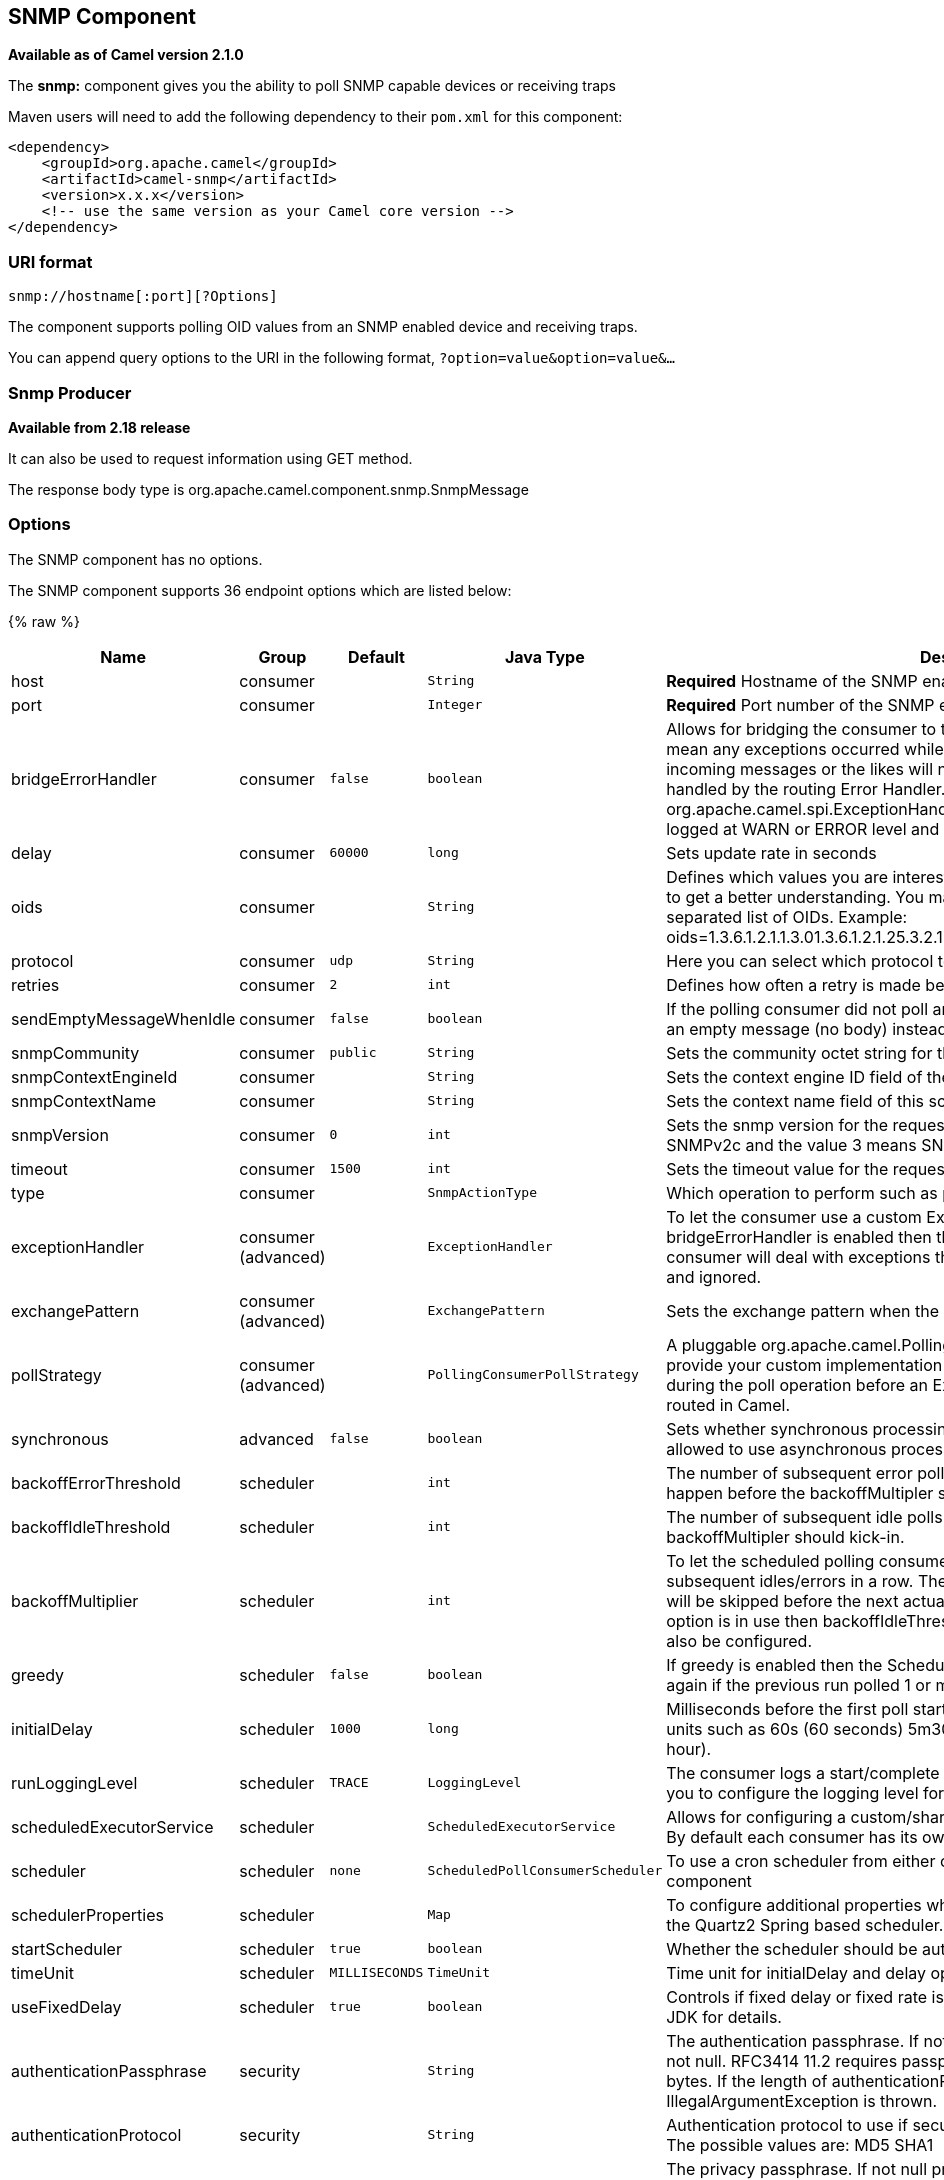 ## SNMP Component

*Available as of Camel version 2.1.0*

The *snmp:* component gives you the ability to poll SNMP capable devices
or receiving traps

Maven users will need to add the following dependency to their `pom.xml`
for this component:

[source,xml]
------------------------------------------------------------
<dependency>
    <groupId>org.apache.camel</groupId>
    <artifactId>camel-snmp</artifactId>
    <version>x.x.x</version>
    <!-- use the same version as your Camel core version -->
</dependency>
------------------------------------------------------------

### URI format

[source,java]
--------------------------------
snmp://hostname[:port][?Options]
--------------------------------

The component supports polling OID values from an SNMP enabled device
and receiving traps.

You can append query options to the URI in the following format,
`?option=value&option=value&...`

### Snmp Producer 

*Available from 2.18 release*

It can also be used to request information using GET method.

The response body type is org.apache.camel.component.snmp.SnmpMessage

### Options


// component options: START
The SNMP component has no options.
// component options: END



// endpoint options: START
The SNMP component supports 36 endpoint options which are listed below:

{% raw %}
[width="100%",cols="2,1,1m,1m,5",options="header"]
|=======================================================================
| Name | Group | Default | Java Type | Description
| host | consumer |  | String | *Required* Hostname of the SNMP enabled device
| port | consumer |  | Integer | *Required* Port number of the SNMP enabled device
| bridgeErrorHandler | consumer | false | boolean | Allows for bridging the consumer to the Camel routing Error Handler which mean any exceptions occurred while the consumer is trying to pickup incoming messages or the likes will now be processed as a message and handled by the routing Error Handler. By default the consumer will use the org.apache.camel.spi.ExceptionHandler to deal with exceptions that will be logged at WARN or ERROR level and ignored.
| delay | consumer | 60000 | long | Sets update rate in seconds
| oids | consumer |  | String | Defines which values you are interested in. Please have a look at the Wikipedia to get a better understanding. You may provide a single OID or a coma separated list of OIDs. Example: oids=1.3.6.1.2.1.1.3.01.3.6.1.2.1.25.3.2.1.5.11.3.6.1.2.1.25.3.5.1.1.11.3.6.1.2.1.43.5.1.1.11.1
| protocol | consumer | udp | String | Here you can select which protocol to use. You can use either udp or tcp.
| retries | consumer | 2 | int | Defines how often a retry is made before canceling the request.
| sendEmptyMessageWhenIdle | consumer | false | boolean | If the polling consumer did not poll any files you can enable this option to send an empty message (no body) instead.
| snmpCommunity | consumer | public | String | Sets the community octet string for the snmp request.
| snmpContextEngineId | consumer |  | String | Sets the context engine ID field of the scoped PDU.
| snmpContextName | consumer |  | String | Sets the context name field of this scoped PDU.
| snmpVersion | consumer | 0 | int | Sets the snmp version for the request. The value 0 means SNMPv1 1 means SNMPv2c and the value 3 means SNMPv3
| timeout | consumer | 1500 | int | Sets the timeout value for the request in millis.
| type | consumer |  | SnmpActionType | Which operation to perform such as poll trap etc.
| exceptionHandler | consumer (advanced) |  | ExceptionHandler | To let the consumer use a custom ExceptionHandler. Notice if the option bridgeErrorHandler is enabled then this options is not in use. By default the consumer will deal with exceptions that will be logged at WARN or ERROR level and ignored.
| exchangePattern | consumer (advanced) |  | ExchangePattern | Sets the exchange pattern when the consumer creates an exchange.
| pollStrategy | consumer (advanced) |  | PollingConsumerPollStrategy | A pluggable org.apache.camel.PollingConsumerPollingStrategy allowing you to provide your custom implementation to control error handling usually occurred during the poll operation before an Exchange have been created and being routed in Camel.
| synchronous | advanced | false | boolean | Sets whether synchronous processing should be strictly used or Camel is allowed to use asynchronous processing (if supported).
| backoffErrorThreshold | scheduler |  | int | The number of subsequent error polls (failed due some error) that should happen before the backoffMultipler should kick-in.
| backoffIdleThreshold | scheduler |  | int | The number of subsequent idle polls that should happen before the backoffMultipler should kick-in.
| backoffMultiplier | scheduler |  | int | To let the scheduled polling consumer backoff if there has been a number of subsequent idles/errors in a row. The multiplier is then the number of polls that will be skipped before the next actual attempt is happening again. When this option is in use then backoffIdleThreshold and/or backoffErrorThreshold must also be configured.
| greedy | scheduler | false | boolean | If greedy is enabled then the ScheduledPollConsumer will run immediately again if the previous run polled 1 or more messages.
| initialDelay | scheduler | 1000 | long | Milliseconds before the first poll starts. You can also specify time values using units such as 60s (60 seconds) 5m30s (5 minutes and 30 seconds) and 1h (1 hour).
| runLoggingLevel | scheduler | TRACE | LoggingLevel | The consumer logs a start/complete log line when it polls. This option allows you to configure the logging level for that.
| scheduledExecutorService | scheduler |  | ScheduledExecutorService | Allows for configuring a custom/shared thread pool to use for the consumer. By default each consumer has its own single threaded thread pool.
| scheduler | scheduler | none | ScheduledPollConsumerScheduler | To use a cron scheduler from either camel-spring or camel-quartz2 component
| schedulerProperties | scheduler |  | Map | To configure additional properties when using a custom scheduler or any of the Quartz2 Spring based scheduler.
| startScheduler | scheduler | true | boolean | Whether the scheduler should be auto started.
| timeUnit | scheduler | MILLISECONDS | TimeUnit | Time unit for initialDelay and delay options.
| useFixedDelay | scheduler | true | boolean | Controls if fixed delay or fixed rate is used. See ScheduledExecutorService in JDK for details.
| authenticationPassphrase | security |  | String | The authentication passphrase. If not null authenticationProtocol must also be not null. RFC3414 11.2 requires passphrases to have a minimum length of 8 bytes. If the length of authenticationPassphrase is less than 8 bytes an IllegalArgumentException is thrown.
| authenticationProtocol | security |  | String | Authentication protocol to use if security level is set to enable authentication The possible values are: MD5 SHA1
| privacyPassphrase | security |  | String | The privacy passphrase. If not null privacyProtocol must also be not null. RFC3414 11.2 requires passphrases to have a minimum length of 8 bytes. If the length of authenticationPassphrase is less than 8 bytes an IllegalArgumentException is thrown.
| privacyProtocol | security |  | String | The privacy protocol ID to be associated with this user. If set to null this user only supports unencrypted messages.
| securityLevel | security | 3 | int | Sets the security level for this target. The supplied security level must be supported by the security model dependent information associated with the security name set for this target. The value 1 means: No authentication and no encryption. Anyone can create and read messages with this security level The value 2 means: Authentication and no encryption. Only the one with the right authentication key can create messages with this security level but anyone can read the contents of the message. The value 3 means: Authentication and encryption. Only the one with the right authentication key can create messages with this security level and only the one with the right encryption/decryption key can read the contents of the message.
| securityName | security |  | String | Sets the security name to be used with this target.
|=======================================================================
{% endraw %}
// endpoint options: END

### The result of a poll

Given the situation, that I poll for the following OIDs:

*OIDs*

[source,java]
-------------------------
1.3.6.1.2.1.1.3.0
1.3.6.1.2.1.25.3.2.1.5.1
1.3.6.1.2.1.25.3.5.1.1.1
1.3.6.1.2.1.43.5.1.1.11.1
-------------------------

The result will be the following:

*Result of toString conversion*

[source,xml]
-----------------------------------------------------------
<?xml version="1.0" encoding="UTF-8"?>
<snmp>
  <entry>
    <oid>1.3.6.1.2.1.1.3.0</oid>
    <value>6 days, 21:14:28.00</value>
  </entry>
  <entry>
    <oid>1.3.6.1.2.1.25.3.2.1.5.1</oid>
    <value>2</value>
  </entry>
  <entry>
    <oid>1.3.6.1.2.1.25.3.5.1.1.1</oid>
    <value>3</value>
  </entry>
  <entry>
    <oid>1.3.6.1.2.1.43.5.1.1.11.1</oid>
    <value>6</value>
  </entry>
  <entry>
    <oid>1.3.6.1.2.1.1.1.0</oid>
    <value>My Very Special Printer Of Brand Unknown</value>
  </entry>
</snmp>
-----------------------------------------------------------

As you maybe recognized there is one more result than
requested....1.3.6.1.2.1.1.1.0. +
 This one is filled in by the device automatically in this special case.
So it may absolutely happen, that you receive more than you
requested...be prepared.

### Examples

Polling a remote device:

[source,java]
---------------------------------------------------------------------
snmp:192.168.178.23:161?protocol=udp&type=POLL&oids=1.3.6.1.2.1.1.5.0
---------------------------------------------------------------------

Setting up a trap receiver (*Note that no OID info is needed here!*):

[source,java]
-----------------------------------------
snmp:127.0.0.1:162?protocol=udp&type=TRAP
-----------------------------------------

*From Camel 2.10.0*, you can get the community of SNMP TRAP with message
header 'securityName', +
 peer address of the SNMP TRAP with message header 'peerAddress'.

Routing example in Java: (converts the SNMP PDU to XML String)

[source,java]
------------------------------------------------------------------------------
from("snmp:192.168.178.23:161?protocol=udp&type=POLL&oids=1.3.6.1.2.1.1.5.0").
convertBodyTo(String.class).
to("activemq:snmp.states");
------------------------------------------------------------------------------

### See Also

* link:configuring-camel.html[Configuring Camel]
* link:component.html[Component]
* link:endpoint.html[Endpoint]
* link:getting-started.html[Getting Started]